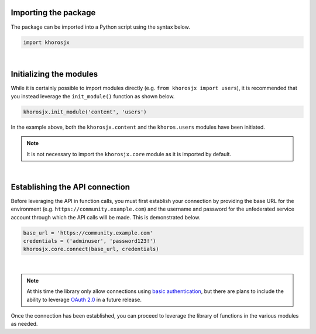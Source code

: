Importing the package
=====================
The package can be imported into a Python script using the syntax below.

.. code-block:: python

    import khorosjx

|

Initializing the modules
========================
While it is certainly possible to import modules directly (e.g. ``from khorosjx import users``), it is
recommended that you instead leverage the ``init_module()`` function as shown below.

.. code-block:: python

    khorosjx.init_module('content', 'users')

In the example above, both the ``khorosjx.content`` and the ``khoros.users`` modules have been initiated.

.. note:: It is not necessary to import the ``khorosjx.core`` module as it is imported by default.

|

Establishing the API connection
===============================
Before leveraging the API in function calls, you must first establish your connection by providing the
base URL for the environment (e.g. ``https://community.example.com``) and the username and password for
the unfederated service account through which the API calls will be made.  This is demonstrated below.

.. code-block:: python

    base_url = 'https://community.example.com'
    credentials = ('adminuser', 'password123!')
    khorosjx.core.connect(base_url, credentials)

|

.. note::

    At this time the library only allow connections using
    `basic authentication <https://developers.jivesoftware.com/api/v3/cloud/rest/index.html#authentication>`_,
    but there are plans to include the ability to leverage
    `OAuth 2.0 <https://developers.jivesoftware.com/api/v3/cloud/rest/AuthorizationEntity.html>`_ in a
    future release.

Once the connection has been established, you can proceed to leverage the library of functions in the
various modules as needed.